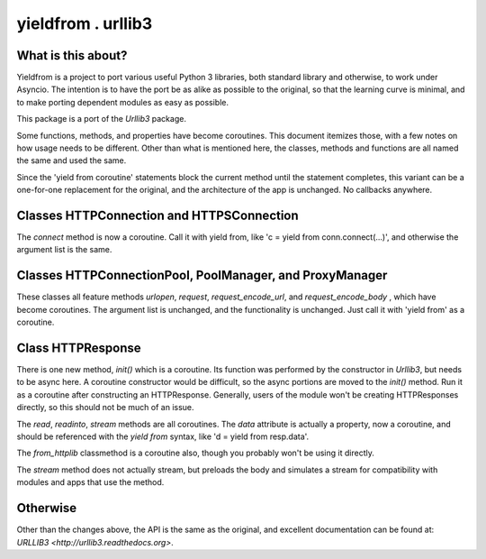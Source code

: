 ===================
yieldfrom . urllib3
===================


What is this about?
===================

Yieldfrom is a project to port various useful Python 3 libraries, both standard library and otherwise,
to work under Asyncio.  The intention is to have the port be as alike as possible to the original, so that
the learning curve is minimal, and to make porting dependent modules as easy as possible.

This package is a port of the *Urllib3* package.

Some functions, methods, and properties have become coroutines.  This document itemizes those, with a few
notes on how usage needs to be different.  Other than what is mentioned here, the classes, methods and functions
are all named the same and used the same.

Since the 'yield from coroutine' statements block the current method until the statement completes, this variant
can be a one-for-one replacement for the original, and the architecture of the app is unchanged.  No callbacks
anywhere.


Classes HTTPConnection and HTTPSConnection
==========================================

The *connect* method is now a coroutine.  Call it with yield from, like 'c = yield from conn.connect(...)', and
otherwise the argument list is the same.


Classes HTTPConnectionPool, PoolManager, and ProxyManager
=========================================================

These classes all feature methods *urlopen*, *request*, *request_encode_url*, and *request_encode_body* , which
have become coroutines.  The argument list is unchanged, and the functionality is unchanged.  Just call it with
'yield from' as a coroutine.


Class HTTPResponse
==================

There is one new method, *init()* which is a coroutine.  Its function was performed by the constructor in
*Urllib3*, but needs to be async here.  A coroutine constructor would be difficult, so the async portions are
moved to the *init()* method.  Run it as a coroutine after constructing an HTTPResponse.  Generally, users of
the module won't be creating HTTPResponses directly, so this should not be much of an issue.

The *read*, *readinto*, *stream* methods are all coroutines.  The *data* attribute is actually a property, now
a coroutine, and should be referenced with the *yield* *from* syntax, like 'd = yield from resp.data'.


The *from_httplib* classmethod is a coroutine also, though you probably won't be using it directly.

The *stream* method does not actually stream, but preloads the body and simulates a stream for compatibility
with modules and apps that use the method.


Otherwise
=========

Other than the changes above, the API is the same as the original, and excellent documentation can be found at:
`URLLIB3 <http://urllib3.readthedocs.org>`.